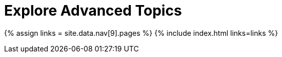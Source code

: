 = Explore Advanced Topics
:description: Information and guides for developers wanting to build advanced capabilities into TinyMCE.
:type: folder

{% assign links = site.data.nav[9].pages %}
{% include index.html links=links %}
